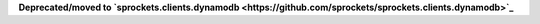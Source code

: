 
**Deprecated/moved to `sprockets.clients.dynamodb <https://github.com/sprockets/sprockets.clients.dynamodb>`_**

